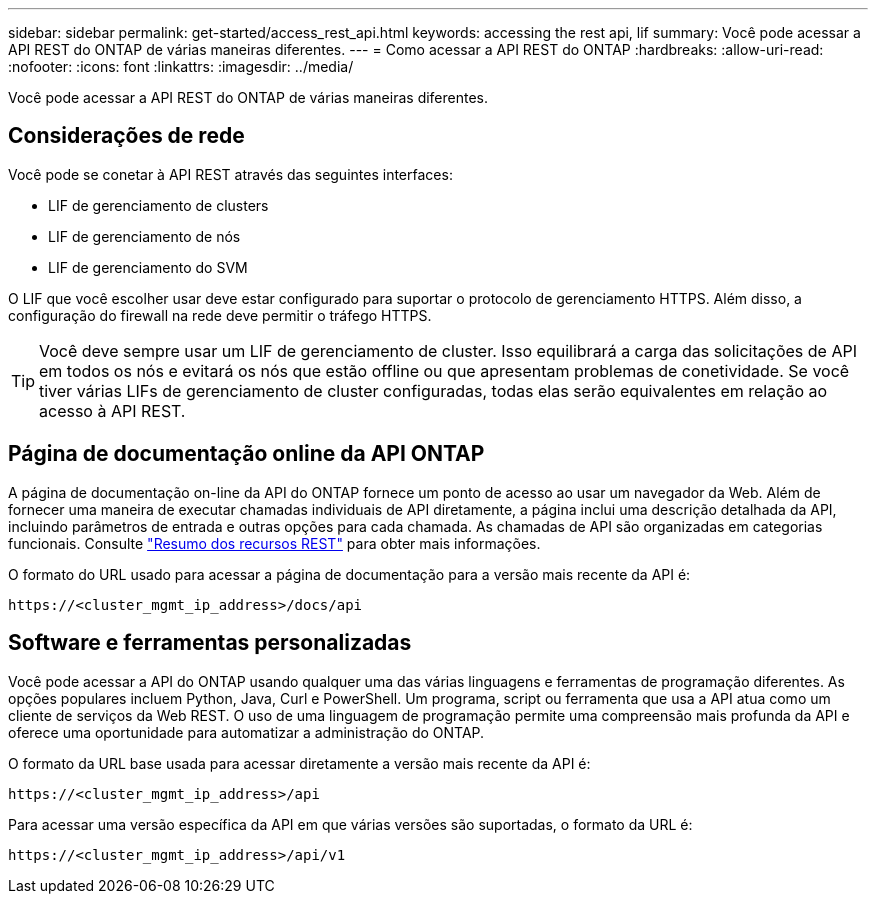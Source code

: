 ---
sidebar: sidebar 
permalink: get-started/access_rest_api.html 
keywords: accessing the rest api, lif 
summary: Você pode acessar a API REST do ONTAP de várias maneiras diferentes. 
---
= Como acessar a API REST do ONTAP
:hardbreaks:
:allow-uri-read: 
:nofooter: 
:icons: font
:linkattrs: 
:imagesdir: ../media/


[role="lead"]
Você pode acessar a API REST do ONTAP de várias maneiras diferentes.



== Considerações de rede

Você pode se conetar à API REST através das seguintes interfaces:

* LIF de gerenciamento de clusters
* LIF de gerenciamento de nós
* LIF de gerenciamento do SVM


O LIF que você escolher usar deve estar configurado para suportar o protocolo de gerenciamento HTTPS. Além disso, a configuração do firewall na rede deve permitir o tráfego HTTPS.


TIP: Você deve sempre usar um LIF de gerenciamento de cluster. Isso equilibrará a carga das solicitações de API em todos os nós e evitará os nós que estão offline ou que apresentam problemas de conetividade. Se você tiver várias LIFs de gerenciamento de cluster configuradas, todas elas serão equivalentes em relação ao acesso à API REST.



== Página de documentação online da API ONTAP

A página de documentação on-line da API do ONTAP fornece um ponto de acesso ao usar um navegador da Web. Além de fornecer uma maneira de executar chamadas individuais de API diretamente, a página inclui uma descrição detalhada da API, incluindo parâmetros de entrada e outras opções para cada chamada. As chamadas de API são organizadas em categorias funcionais. Consulte link:../resources/overview_categories.html["Resumo dos recursos REST"] para obter mais informações.

O formato do URL usado para acessar a página de documentação para a versão mais recente da API é:

`\https://<cluster_mgmt_ip_address>/docs/api`



== Software e ferramentas personalizadas

Você pode acessar a API do ONTAP usando qualquer uma das várias linguagens e ferramentas de programação diferentes. As opções populares incluem Python, Java, Curl e PowerShell. Um programa, script ou ferramenta que usa a API atua como um cliente de serviços da Web REST. O uso de uma linguagem de programação permite uma compreensão mais profunda da API e oferece uma oportunidade para automatizar a administração do ONTAP.

O formato da URL base usada para acessar diretamente a versão mais recente da API é:

`\https://<cluster_mgmt_ip_address>/api`

Para acessar uma versão específica da API em que várias versões são suportadas, o formato da URL é:

`\https://<cluster_mgmt_ip_address>/api/v1`
